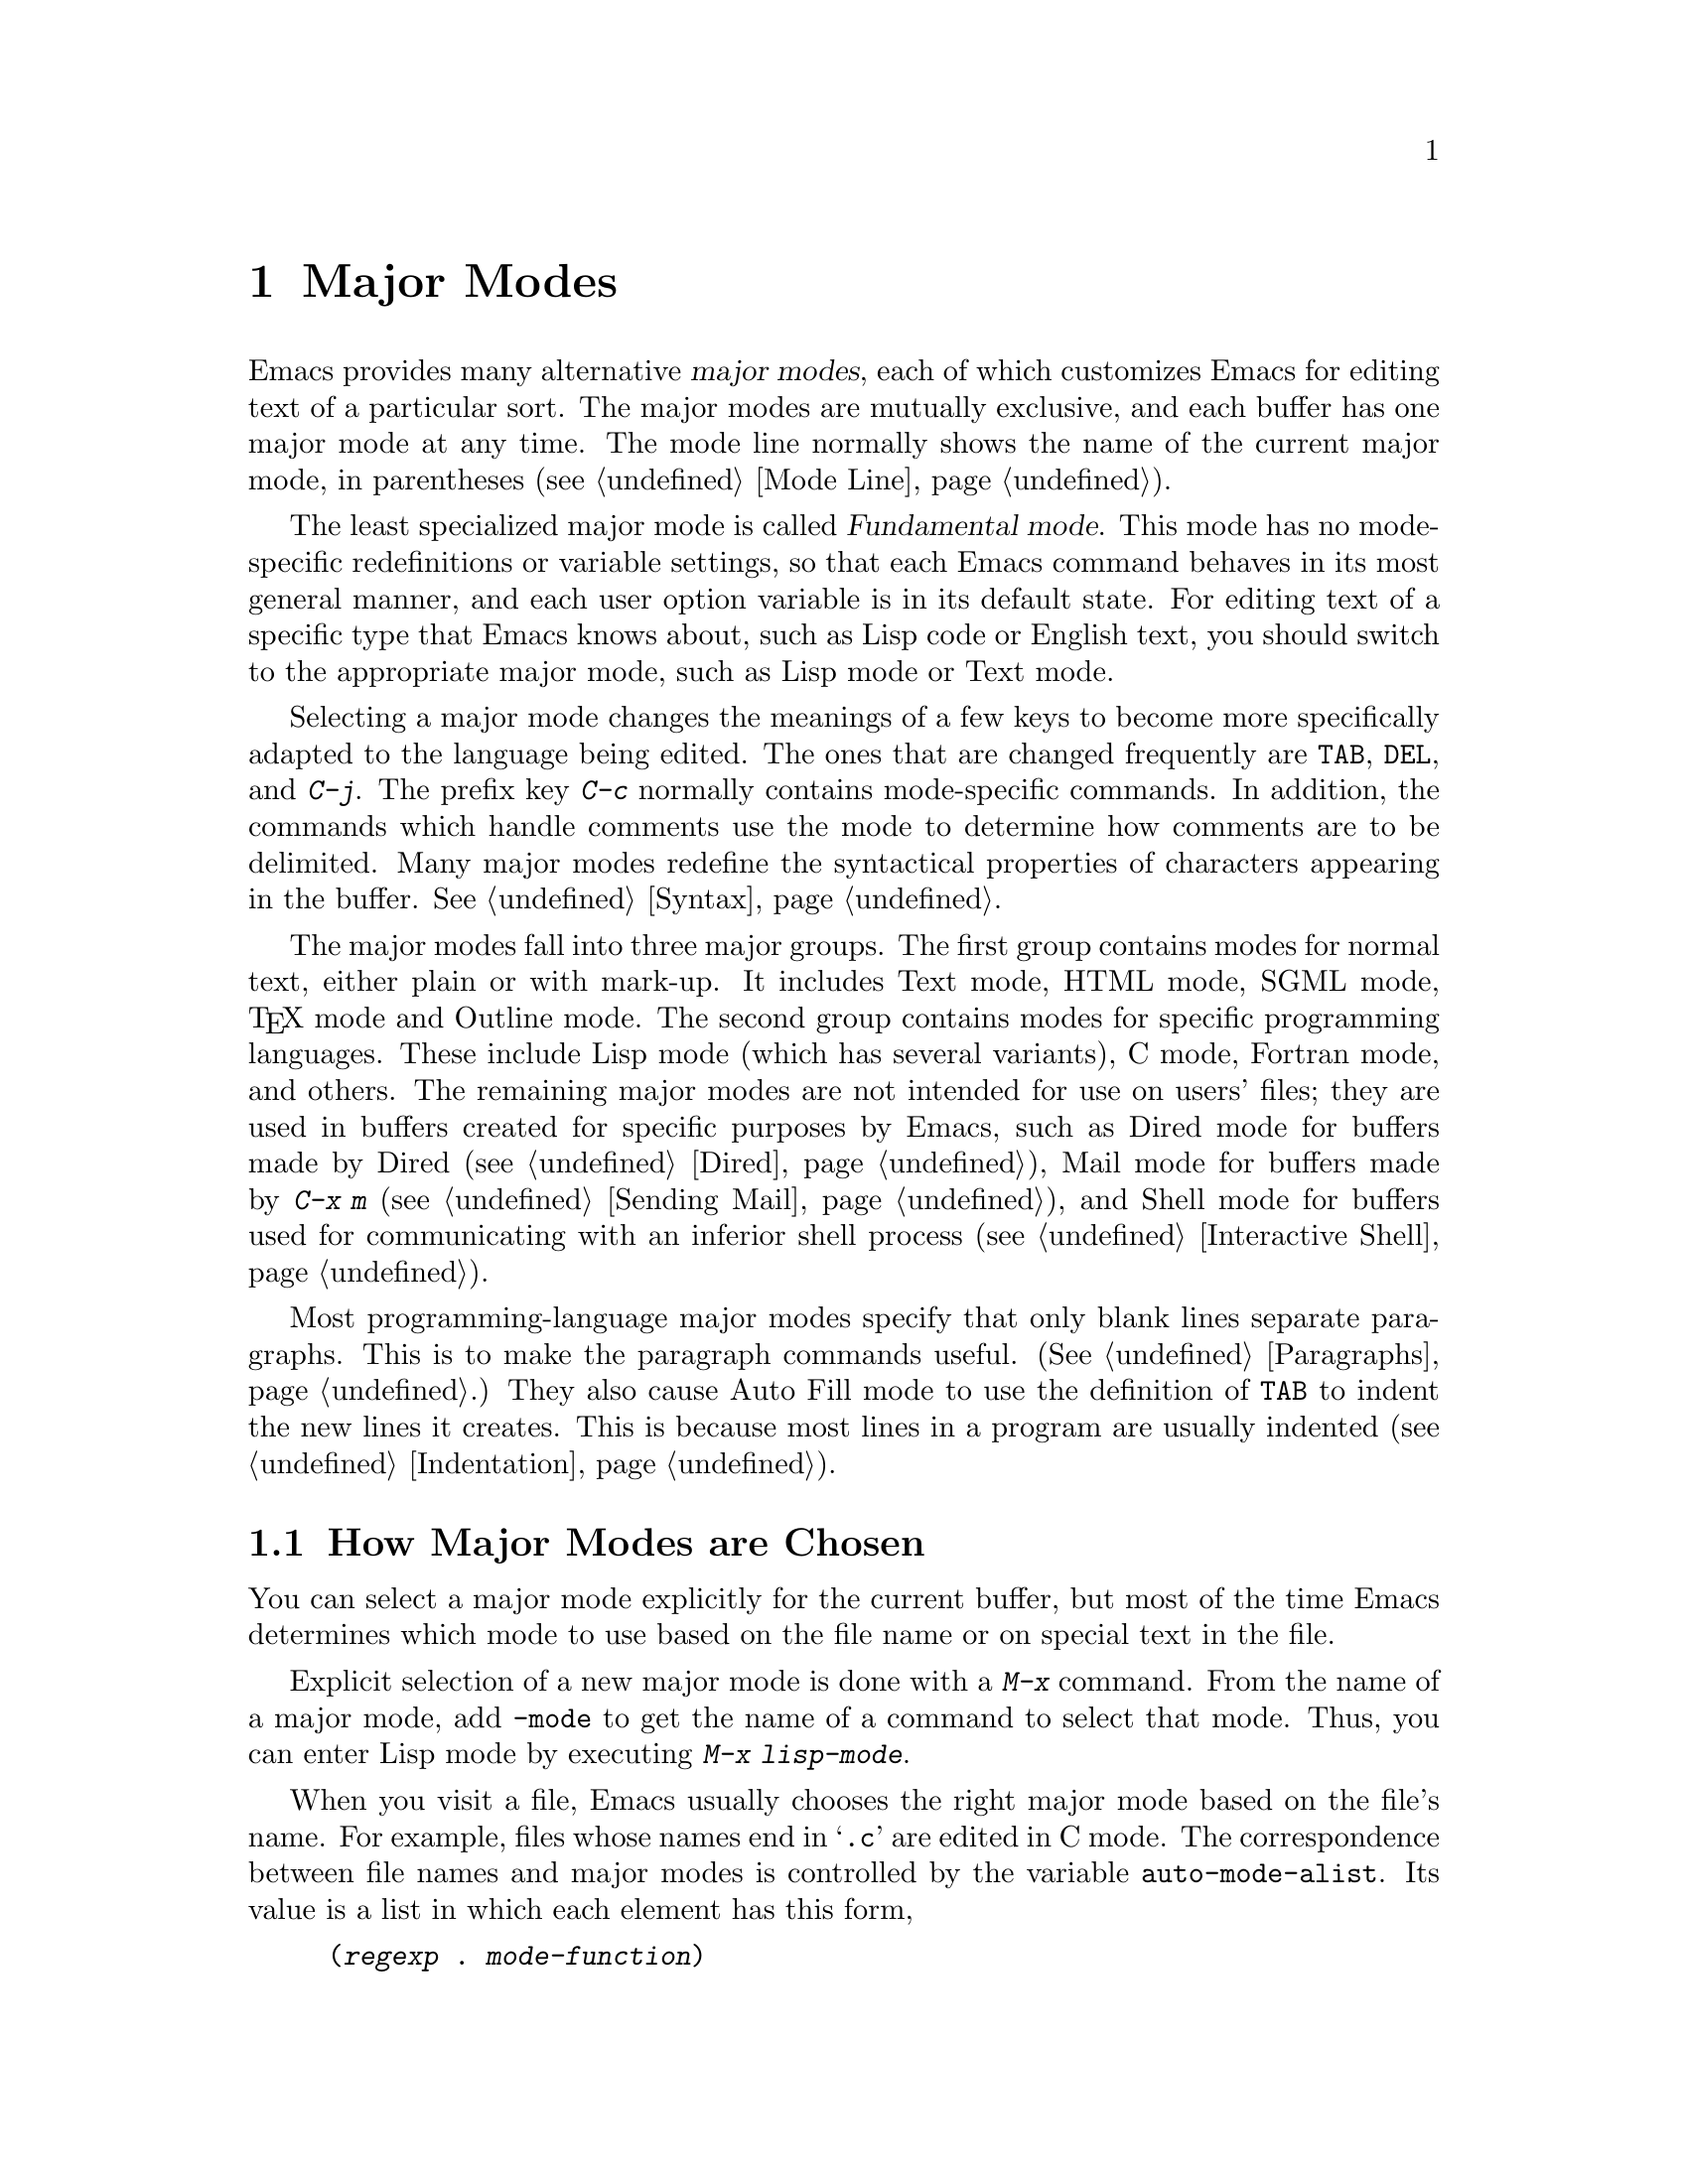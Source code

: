 @c This is part of the Emacs manual.
@c Copyright (C) 1985, 1986, 1987, 1993, 1994, 1995, 1997, 2000, 2001,
@c   2002, 2003, 2004, 2005 Free Software Foundation, Inc.
@c See file emacs.texi for copying conditions.
@node Major Modes, Indentation, International, Top
@chapter Major Modes
@cindex major modes
@cindex mode, major
@kindex TAB @r{(and major modes)}
@kindex DEL @r{(and major modes)}
@kindex C-j @r{(and major modes)}

  Emacs provides many alternative @dfn{major modes}, each of which
customizes Emacs for editing text of a particular sort.  The major modes
are mutually exclusive, and each buffer has one major mode at any time.
The mode line normally shows the name of the current major mode, in
parentheses (@pxref{Mode Line}).

  The least specialized major mode is called @dfn{Fundamental mode}.
This mode has no mode-specific redefinitions or variable settings, so
that each Emacs command behaves in its most general manner, and each
user option variable is in its default state.  For editing text of a
specific type that Emacs knows about, such as Lisp code or English
text, you should switch to the appropriate major mode, such as Lisp
mode or Text mode.

  Selecting a major mode changes the meanings of a few keys to become
more specifically adapted to the language being edited.  The ones that
are changed frequently are @key{TAB}, @key{DEL}, and @kbd{C-j}.  The
prefix key @kbd{C-c} normally contains mode-specific commands.  In
addition, the commands which handle comments use the mode to determine
how comments are to be delimited.  Many major modes redefine the
syntactical properties of characters appearing in the buffer.
@xref{Syntax}.

  The major modes fall into three major groups.  The first group
contains modes for normal text, either plain or with mark-up.  It
includes Text mode, HTML mode, SGML mode, @TeX{} mode and Outline
mode.  The second group contains modes for specific programming
languages.  These include Lisp mode (which has several variants), C
mode, Fortran mode, and others.  The remaining major modes are not
intended for use on users' files; they are used in buffers created for
specific purposes by Emacs, such as Dired mode for buffers made by
Dired (@pxref{Dired}), Mail mode for buffers made by @kbd{C-x m}
(@pxref{Sending Mail}), and Shell mode for buffers used for
communicating with an inferior shell process (@pxref{Interactive
Shell}).

  Most programming-language major modes specify that only blank lines
separate paragraphs.  This is to make the paragraph commands useful.
(@xref{Paragraphs}.)  They also cause Auto Fill mode to use the
definition of @key{TAB} to indent the new lines it creates.  This is
because most lines in a program are usually indented
(@pxref{Indentation}).

@menu
* Choosing Modes::     How major modes are specified or chosen.
@end menu

@node Choosing Modes,,Major Modes,Major Modes
@section How Major Modes are Chosen

@cindex choosing a major mode
  You can select a major mode explicitly for the current buffer, but
most of the time Emacs determines which mode to use based on the file
name or on special text in the file.

  Explicit selection of a new major mode is done with a @kbd{M-x} command.
From the name of a major mode, add @code{-mode} to get the name of a
command to select that mode.  Thus, you can enter Lisp mode by executing
@kbd{M-x lisp-mode}.

@vindex auto-mode-alist
  When you visit a file, Emacs usually chooses the right major mode based
on the file's name.  For example, files whose names end in @samp{.c} are
edited in C mode.  The correspondence between file names and major modes is
controlled by the variable @code{auto-mode-alist}.  Its value is a list in
which each element has this form,

@example
(@var{regexp} . @var{mode-function})
@end example

@noindent
or this form,

@example
(@var{regexp} @var{mode-function} @var{flag})
@end example

@noindent
For example, one element normally found in the list has the form
@code{(@t{"\\.c\\'"} . c-mode)}, and it is responsible for selecting C
mode for files whose names end in @file{.c}.  (Note that @samp{\\} is
needed in Lisp syntax to include a @samp{\} in the string, which must
be used to suppress the special meaning of @samp{.} in regexps.)  If
the element has the form @code{(@var{regexp} @var{mode-function}
@var{flag})} and @var{flag} is non-@code{nil}, then after calling
@var{mode-function}, Emacs discards the suffix that matched
@var{regexp} and searches the list again for another match.

@vindex magic-mode-alist
  Sometimes the major mode is determined from the way the file's text
begins.  The variable @code{magic-mode-alist} controls this.  Its value
is a list of elements of this form:

@example
(@var{regexp} . @var{mode-function})
@end example

@noindent
This looks like an element of @code{auto-mode-alist}, but it doesn't work
the same: this @var{regexp} is matched against the text at the start
of the buffer, not against the file name.  @code{magic-mode-alist}
takes priority over @code{auto-mode-alist}.

  You can specify the major mode to use for editing a certain file by
special text in the first nonblank line of the file.  The
mode name should appear in this line both preceded and followed by
@samp{-*-}.  Other text may appear on the line as well.  For example,

@example
;-*-Lisp-*-
@end example

@noindent
tells Emacs to use Lisp mode.  Such an explicit specification overrides
any defaults based on the file name.  Note how the semicolon is used
to make Lisp treat this line as a comment.

  Another format of mode specification is

@example
-*- mode: @var{modename};-*-
@end example

@noindent
which allows you to specify local variables as well, like this:

@example
-*- mode: @var{modename}; @var{var}: @var{value}; @dots{} -*-
@end example

@noindent
@xref{File Variables}, for more information about this.

@vindex interpreter-mode-alist
  When a file's contents begin with @samp{#!}, it can serve as an
executable shell command, which works by running an interpreter named on
the file's first line.  The rest of the file is used as input to the
interpreter.

  When you visit such a file in Emacs, if the file's name does not
specify a major mode, Emacs uses the interpreter name on the first line
to choose a mode.  If the first line is the name of a recognized
interpreter program, such as @samp{perl} or @samp{tcl}, Emacs uses a
mode appropriate for programs for that interpreter.  The variable
@code{interpreter-mode-alist} specifies the correspondence between
interpreter program names and major modes.

  When the first line starts with @samp{#!}, you cannot (on many
systems) use the @samp{-*-} feature on the first line, because the
system would get confused when running the interpreter.  So Emacs looks
for @samp{-*-} on the second line in such files as well as on the
first line.

@vindex default-major-mode
  When you visit a file that does not specify a major mode to use, or
when you create a new buffer with @kbd{C-x b}, the variable
@code{default-major-mode} specifies which major mode to use.  Normally
its value is the symbol @code{fundamental-mode}, which specifies
Fundamental mode.  If @code{default-major-mode} is @code{nil}, the major
mode is taken from the previously current buffer.

@findex normal-mode
  If you change the major mode of a buffer, you can go back to the major
mode Emacs would choose automatically: use the command @kbd{M-x
normal-mode} to do this.  This is the same function that
@code{find-file} calls to choose the major mode.  It also processes
the file's @samp{-*-} line or local variables list (if any).
@xref{File Variables}.

@vindex change-major-mode-with-file-name
  The commands @kbd{C-x C-w} and @code{set-visited-file-name} change to
a new major mode if the new file name implies a mode (@pxref{Saving}).
(@kbd{C-x C-s} does this too, if the buffer wasn't visiting a file.)
However, this does not happen if the buffer contents specify a major
mode, and certain ``special'' major modes do not allow the mode to
change.  You can turn off this mode-changing feature by setting
@code{change-major-mode-with-file-name} to @code{nil}.

@ignore
   arch-tag: f2558800-cf32-4839-8acb-7d3b4df2a155
@end ignore
